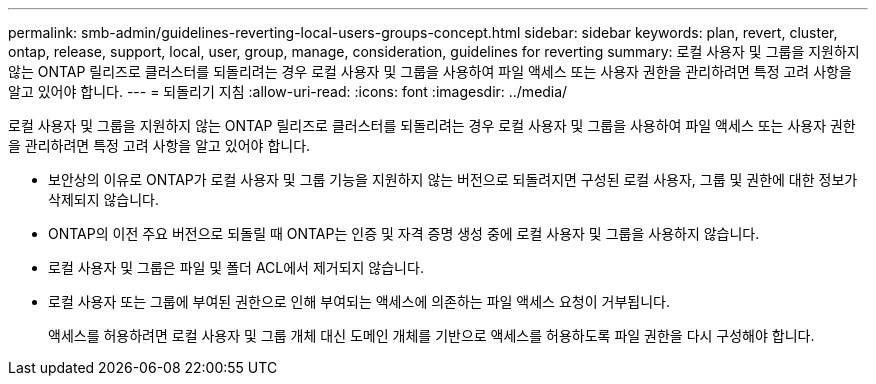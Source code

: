 ---
permalink: smb-admin/guidelines-reverting-local-users-groups-concept.html 
sidebar: sidebar 
keywords: plan, revert, cluster, ontap, release, support, local, user, group, manage, consideration, guidelines for reverting 
summary: 로컬 사용자 및 그룹을 지원하지 않는 ONTAP 릴리즈로 클러스터를 되돌리려는 경우 로컬 사용자 및 그룹을 사용하여 파일 액세스 또는 사용자 권한을 관리하려면 특정 고려 사항을 알고 있어야 합니다. 
---
= 되돌리기 지침
:allow-uri-read: 
:icons: font
:imagesdir: ../media/


[role="lead"]
로컬 사용자 및 그룹을 지원하지 않는 ONTAP 릴리즈로 클러스터를 되돌리려는 경우 로컬 사용자 및 그룹을 사용하여 파일 액세스 또는 사용자 권한을 관리하려면 특정 고려 사항을 알고 있어야 합니다.

* 보안상의 이유로 ONTAP가 로컬 사용자 및 그룹 기능을 지원하지 않는 버전으로 되돌려지면 구성된 로컬 사용자, 그룹 및 권한에 대한 정보가 삭제되지 않습니다.
* ONTAP의 이전 주요 버전으로 되돌릴 때 ONTAP는 인증 및 자격 증명 생성 중에 로컬 사용자 및 그룹을 사용하지 않습니다.
* 로컬 사용자 및 그룹은 파일 및 폴더 ACL에서 제거되지 않습니다.
* 로컬 사용자 또는 그룹에 부여된 권한으로 인해 부여되는 액세스에 의존하는 파일 액세스 요청이 거부됩니다.
+
액세스를 허용하려면 로컬 사용자 및 그룹 개체 대신 도메인 개체를 기반으로 액세스를 허용하도록 파일 권한을 다시 구성해야 합니다.


